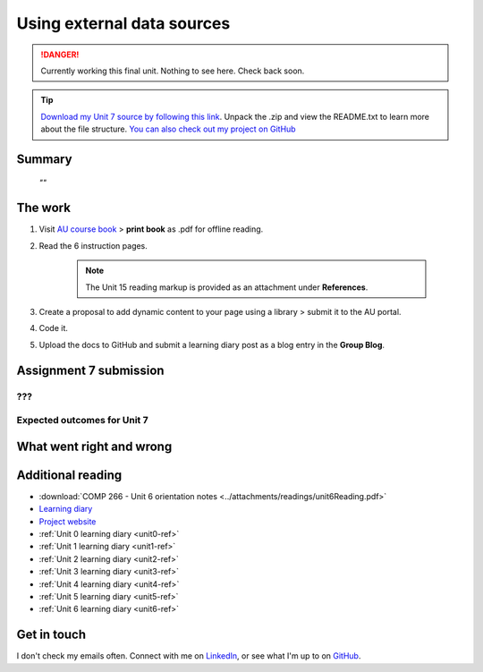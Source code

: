 .. Currently working

Using external data sources
+++++++++++++++++++++++++++++

.. danger::
   Currently working this final unit. Nothing to see here. Check back soon.

.. _unit7-ref:
.. SWITCH THE LINK HERE 
.. Tip::
   `Download my Unit 7 source by following this link <https://drive.google.com/file/d/1Ko6LSdfKu25-DC1OX1-FGQRREAtS0Oc-/view?usp=drive_link>`_. Unpack the .zip and view the README.txt to learn more about the file structure. `You can also check out my project on GitHub <https://github.com/hectorbarquero/technicalwriting_sandbox>`_

Summary
========

   *""*


The work
==========
.. WORKING

1. Visit `AU course book <https://scis.lms.athabascau.ca/mod/book/view.php?id=13071>`_ > **print book** as .pdf for offline reading.

2. Read the 6 instruction pages.

    .. Note::
       The Unit 15 reading markup is provided as an attachment under **References**.

3. Create a proposal to add dynamic content to your page using a library > submit it to the AU portal.

4. Code it.
   
5. Upload the docs to GitHub and submit a learning diary post as a blog entry in the **Group Blog**.



Assignment 7 submission
========================
.. WORKING

???
-----



Expected outcomes for Unit 7
-----------------------------
.. WORKING

What went right and wrong
==========================

.. WORKING


Additional reading
===================

+ :download:`COMP 266 - Unit 6 orientation notes <../attachments/readings/unit6Reading.pdf>`
+ `Learning diary <https://github.com/hectorbarquero/university-COMP266>`_
+ `Project website <https://github.com/hectorbarquero/portfolio>`_
+ :ref:`Unit 0 learning diary <unit0-ref>`
+ :ref:`Unit 1 learning diary <unit1-ref>`
+ :ref:`Unit 2 learning diary <unit2-ref>`
+ :ref:`Unit 3 learning diary <unit3-ref>`
+ :ref:`Unit 4 learning diary <unit4-ref>`
+ :ref:`Unit 5 learning diary <unit5-ref>`
+ :ref:`Unit 6 learning diary <unit6-ref>`


Get in touch
=============

I don't check my emails often. Connect with me on `LinkedIn <https://www.linkedin.com/in/hectorbarquero>`_, or see what I'm up to on `GitHub <https://github.com/hectorbarquero>`_.